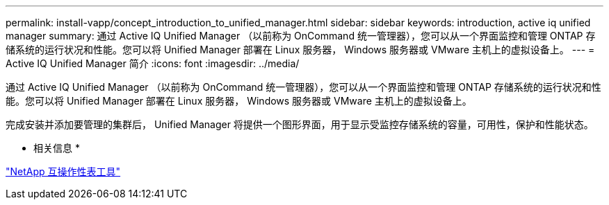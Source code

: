 ---
permalink: install-vapp/concept_introduction_to_unified_manager.html 
sidebar: sidebar 
keywords: introduction, active iq unified manager 
summary: 通过 Active IQ Unified Manager （以前称为 OnCommand 统一管理器），您可以从一个界面监控和管理 ONTAP 存储系统的运行状况和性能。您可以将 Unified Manager 部署在 Linux 服务器， Windows 服务器或 VMware 主机上的虚拟设备上。 
---
= Active IQ Unified Manager 简介
:icons: font
:imagesdir: ../media/


[role="lead"]
通过 Active IQ Unified Manager （以前称为 OnCommand 统一管理器），您可以从一个界面监控和管理 ONTAP 存储系统的运行状况和性能。您可以将 Unified Manager 部署在 Linux 服务器， Windows 服务器或 VMware 主机上的虚拟设备上。

完成安装并添加要管理的集群后， Unified Manager 将提供一个图形界面，用于显示受监控存储系统的容量，可用性，保护和性能状态。

* 相关信息 *

https://mysupport.netapp.com/matrix["NetApp 互操作性表工具"]
